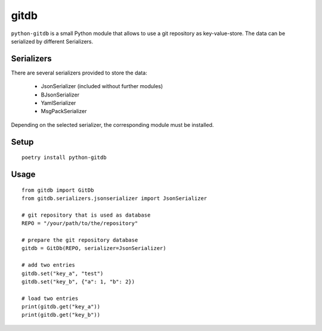 gitdb
=====

``python-gitdb`` is a small Python module that allows to use a git repository
as key-value-store. The data can be serialized by different Serializers.


Serializers
-----------

There are several serializers provided to store the data:

    * JsonSerializer        (included without further modules)
    * BJsonSerializer
    * YamlSerializer
    * MsgPackSerializer

Depending on the selected serializer, the corresponding module must be
installed.


Setup
-----

::

    poetry install python-gitdb


Usage
-----

::

    from gitdb import GitDb
    from gitdb.serializers.jsonserializer import JsonSerializer

    # git repository that is used as database
    REPO = "/your/path/to/the/repository"

    # prepare the git repository database
    gitdb = GitDb(REPO, serializer=JsonSerializer)

    # add two entries
    gitdb.set("key_a", "test")
    gitdb.set("key_b", {"a": 1, "b": 2})

    # load two entries
    print(gitdb.get("key_a"))
    print(gitdb.get("key_b"))
